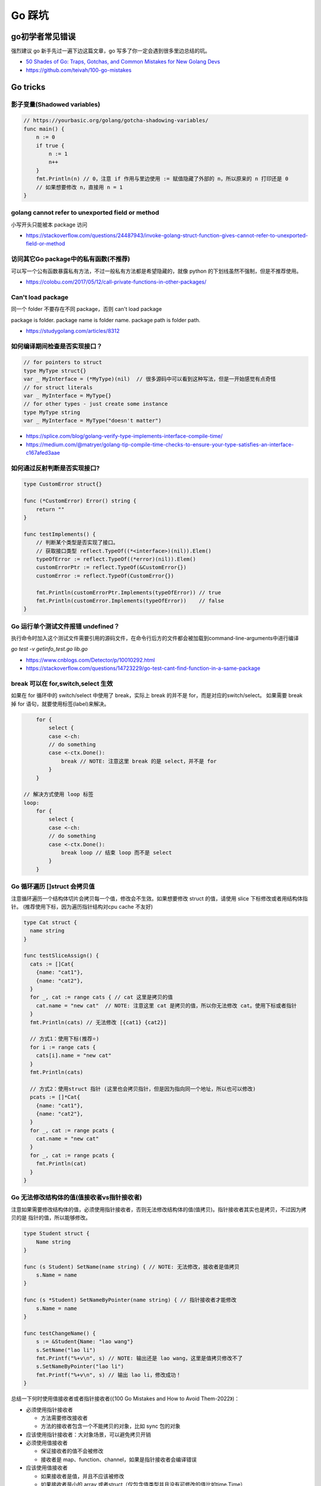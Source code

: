 .. _gotricks:

Go 踩坑
=====================================================================

go初学者常见错误
---------------------------------------------------------------
强烈建议 go 新手先过一遍下边这篇文章，go 写多了你一定会遇到很多里边总结的坑。

- `50 Shades of Go: Traps, Gotchas, and Common Mistakes for New Golang Devs  <http://devs.cloudimmunity.com/gotchas-and-common-mistakes-in-go-golang/>`_
- https://github.com/teivah/100-go-mistakes

Go tricks
--------------------------------------------------

影子变量(Shadowed variables)
>>>>>>>>>>>>>>>>>>>>>>>>>>>>>>>>>>>>>>>>>>>>>>>>>>>>>>>>>>>>>>>

.. code-block:: go

    // https://yourbasic.org/golang/gotcha-shadowing-variables/
    func main() {
        n := 0
        if true {
            n := 1
            n++
        }
        fmt.Println(n) // 0，注意 if 作用与里边使用 := 赋值隐藏了外部的 n，所以原来的 n 打印还是 0
        // 如果想要修改 n，直接用 n = 1
    }

golang cannot refer to unexported field or method
>>>>>>>>>>>>>>>>>>>>>>>>>>>>>>>>>>>>>>>>>>>>>>>>>>>>>>>>>>>>>>>

小写开头只能被本 package 访问

- https://stackoverflow.com/questions/24487943/invoke-golang-struct-function-gives-cannot-refer-to-unexported-field-or-method

访问其它Go package中的私有函数(不推荐)
>>>>>>>>>>>>>>>>>>>>>>>>>>>>>>>>>>>>>>>>>>>>>>>>>>>>>>>>>>>>>>>

可以写一个公有函数暴露私有方法，不过一般私有方法都是希望隐藏的，就像 python 的下划线虽然不强制，但是不推荐使用。

- https://colobu.com/2017/05/12/call-private-functions-in-other-packages/

Can't load package
>>>>>>>>>>>>>>>>>>>>>>>>>>>>>>>>>>>>>>>>>>>>>>>>>>>>>>>>>>>>>>>
同一个 folder 不要存在不同 package，否则 can't load package

package is folder.  package name is folder name.  package path is folder path.

- https://studygolang.com/articles/8312


如何编译期间检查是否实现接口？
>>>>>>>>>>>>>>>>>>>>>>>>>>>>>>>>>

.. code-block:: go

    // for pointers to struct
    type MyType struct{}
    var _ MyInterface = (*MyType)(nil)  // 很多源码中可以看到这种写法，但是一开始感觉有点奇怪
    // for struct literals
    var _ MyInterface = MyType{}
    // for other types - just create some instance
    type MyType string
    var _ MyInterface = MyType("doesn't matter")

- https://splice.com/blog/golang-verify-type-implements-interface-compile-time/
- https://medium.com/@matryer/golang-tip-compile-time-checks-to-ensure-your-type-satisfies-an-interface-c167afed3aae


如何通过反射判断是否实现接口?
>>>>>>>>>>>>>>>>>>>>>>>>>>>>>>>>>

.. code-block:: go

    type CustomError struct{}

    func (*CustomError) Error() string {
        return ""
    }

    func testImplements() {
        // 判断某个类型是否实现了接口。
        // 获取接口类型 reflect.TypeOf((*<interface>)(nil)).Elem()
        typeOfError := reflect.TypeOf((*error)(nil)).Elem()
        customErrorPtr := reflect.TypeOf(&CustomError{})
        customError := reflect.TypeOf(CustomError{})

        fmt.Println(customErrorPtr.Implements(typeOfError)) // true
        fmt.Println(customError.Implements(typeOfError))    // false
    }


Go 运行单个测试文件报错 undefined？
>>>>>>>>>>>>>>>>>>>>>>>>>>>>>>>>>>>>>>>>>>>>>>>>>>>>>>>>>>>>>>>

执行命令时加入这个测试文件需要引用的源码文件，在命令行后方的文件都会被加载到command-line-arguments中进行编译

`go test -v getinfo_test.go  lib.go`

- https://www.cnblogs.com/Detector/p/10010292.html
- https://stackoverflow.com/questions/14723229/go-test-cant-find-function-in-a-same-package

break 可以在 for,switch,select 生效
>>>>>>>>>>>>>>>>>>>>>>>>>>>>>>>>>>>>>>>>>>>>>>>>>>>>>>>>>
如果在 for 循环中的 switch/select 中使用了 break，实际上 break 的并不是 for，而是对应的switch/select。
如果需要 break 掉 for 语句，就要使用标签(label)来解决。

.. code-block:: go

        for {
            select {
            case <-ch:
            // do something
            case <-ctx.Done():
                break // NOTE: 注意这里 break 的是 select，并不是 for
            }
        }

    // 解决方式使用 loop 标签
    loop:
        for {
            select {
            case <-ch:
            // do something
            case <-ctx.Done():
                break loop // 结束 loop 而不是 select
            }
        }


Go 循环遍历 []struct 会拷贝值
>>>>>>>>>>>>>>>>>>>>>>>>>>>>>>>>>>>
注意循环遍历一个结构体切片会拷贝每一个值，修改会不生效。如果想要修改 struct 的值，请使用 slice 下标修改或者用结构体指针。
(推荐使用下标，因为遍历指针结构对cpu cache 不友好)

.. code-block:: go

    type Cat struct {
      name string
    }

    func testSliceAssign() {
      cats := []Cat{
        {name: "cat1"},
        {name: "cat2"},
      }
      for _, cat := range cats { // cat 这里是拷贝的值
        cat.name = "new cat"  // NOTE: 注意这里 cat 是拷贝的值，所以你无法修改 cat。使用下标或者指针
      }
      fmt.Println(cats) // 无法修改 [{cat1} {cat2}]

      // 方式1：使用下标(推荐⭐️)
      for i := range cats {
        cats[i].name = "new cat"
      }
      fmt.Println(cats)

      // 方式2：使用struct 指针 (这里也会拷贝指针，但是因为指向同一个地址，所以也可以修改)
      pcats := []*Cat{
        {name: "cat1"},
        {name: "cat2"},
      }
      for _, cat := range pcats {
        cat.name = "new cat"
      }
      for _, cat := range pcats {
        fmt.Println(cat)
      }
    }

Go 无法修改结构体的值(值接收者vs指针接收者)
>>>>>>>>>>>>>>>>>>>>>>>>>>>>>>>>>>>>>>>>>>>>>>>>>>>>>>>>>>>>>
注意如果需要修改结构体的值，必须使用指针接收者，否则无法修改结构体的值(值拷贝)。指针接收者其实也是拷贝，不过因为拷贝的是
指针的值，所以能够修改。

.. code-block:: go

    type Student struct {
        Name string
    }

    func (s Student) SetName(name string) { // NOTE: 无法修改，接收者是值拷贝
        s.Name = name
    }

    func (s *Student) SetNameByPointer(name string) { // 指针接收者才能修改
        s.Name = name
    }

    func testChangeName() {
        s := &Student{Name: "lao wang"}
        s.SetName("lao li")
        fmt.Printf("%+v\n", s) // NOTE: 输出还是 lao wang，这里是值拷贝修改不了
        s.SetNameByPointer("lao li")
        fmt.Printf("%+v\n", s) // 输出 lao li，修改成功！
    }


总结一下何时使用值接收者或者指针接收者(《100 Go Mistakes and How to Avoid Them-2022》)：

- 必须使用指针接收者

  - 方法需要修改接收者
  - 方法的接收者包含一个不能拷贝的对象，比如 sync 包的对象

- 应该使用指针接收者：大对象场景，可以避免拷贝开销

- 必须使用值接收者

  - 保证接收者的值不会被修改
  - 接收者是 map、function、channel，如果是指针接收者会编译错误

- 应该使用值接收者

  - 如果接收者是值，并且不应该被修改
  - 如果接收者是小的 array 或者struct（仅包含值类型并且没有可修改的值比如time.Time）
  - 如果接收者是基础类型比如 int、float64、string


Go 无法修改值为结构体的map
>>>>>>>>>>>>>>>>>>>>>>>>>>>>>>>>>>>

.. code-block:: go

    func testChangeMapStruct() {
        type T struct{ Cnt int }
        m := map[string]T{"a": T{Cnt: 1}, "b": T{Cnt: 2}}
        for _, v := range m {
            v.Cnt = 100
        }
        fmt.Println(m)

        // 修改值为结构体的 map，需要使用指针
        m2 := map[string]*T{"a": &T{Cnt: 1}, "b": &T{Cnt: 2}}
        for _, v := range m2 {
            v.Cnt = 100
        }
        fmt.Println(m2["a"], m2["b"])

        // 或者使用 map[k].v 修改 (也需要value是结构体指针)
        m3 := map[string]*T{"a": &T{Cnt: 1}, "b": &T{Cnt: 2}}
        for k := range m3 {
            m3[k].Cnt = 100
        }
        fmt.Println(m3["a"], m3["b"])
    }

    func main() {
      testChangeMapStruct()
    }

不要并发读写map，可能导致程序崩溃
>>>>>>>>>>>>>>>>>>>>>>>>>>>>>>>>>>>>>>>>>
使用内置 map 注意几点:

- 使用 make 初始化。直接声明就赋值会 panic。有时候可能会忘记一些隐含场景，比如：

  - 结构体里有一个 map 成员，直接赋值也会 panic
  - map 作为函数的命名返回值的时候，直接赋值也会 panic

- 赋值是浅拷贝。深拷贝需要自己复制
- 内置 map 不要并发写入或者删除，必须加锁。或者使用 sync.Map

如果多个 goroutine 并发对 map 进行读写，必须要同步，否则可能导致进程退出

.. code-block:: go

    // https://blog.golang.org/go-maps-in-action
    var counter = struct{
        sync.RWMutex
        m map[string]int
    }{m: make(map[string]int)}

    counter.RLock() // locks for reading
    n := counter.m["some_key"]
    counter.RUnlock()
    fmt.Println("some_key:", n)

    counter.Lock() // locks for writing
    counter.m["some_key"]++
    counter.Unlock()


如何判断一个空结构体(empty struct)
>>>>>>>>>>>>>>>>>>>>>>>>>>>>>>>>>>>

.. code-block:: go

    // 注意需要加上括号，否则 syntax error
    // https://stackoverflow.com/questions/28447297/how-to-check-for-an-empty-struct
    if (Session{}) == session  {
        fmt.Println("is zero value")
    }

go 如何实现函数默认值(go本身没提供)
>>>>>>>>>>>>>>>>>>>>>>>>>>>>>>>>>>>>>

.. code-block:: go

    // https://stackoverflow.com/questions/19612449/default-value-in-gos-method
    // 可以通过传递零值或者 nil 的方式来判断。
    // Both parameters are optional, use empty string for default value
    func Concat1(a string, b int) string {
      if a == "" {
        a = "default-a"
      }
      if b == 0 {
        b = 5
      }

      return fmt.Sprintf("%s%d", a, b)
    }

    // 或者使用传递结构体的方式，使用结构体的默认零值或者构造函数的初始值
    type Params struct {
      a, b, c int
    }

    func doIt(p Params) int {
      return p.a + p.b + p.c
    }


go 初始化 slice/map 的区别
>>>>>>>>>>>>>>>>>>>>>>>>>>>>>>>>>>>>>
直接看代码，注意 map 赋值之前需要先 make 创建，直接给一个 nil map 赋值会 panic，但是 slice 却可以直接声明然后 append。
如果是一个 struct 包含了 map，你应该在构造函数里进行 make 初始化，否则直接赋值也会 panic。

.. code-block:: go

    // 初始化一个全局 map 可以用 make，防止第一次赋值 nil map 会 panic
    // https://nanxiao.gitbooks.io/golang-101-hacks/content/posts/nil-slice-vs-nil-map.html
    var globalMap = make(map[string]string) // 之后可以在 init() 函数初始化

    func main() {
            var intSlice []int // 注意可以直接声明一个 slice 然后 append
            fmt.Println(intSlice)
            intSlice = append(intSlice, 1)
            fmt.Println(intSlice)

            // 已知最大容量的情况下，建议 make 初始化，可以避免重新分配内存提升效率
            maxCap := 3
            intSlice2 := make([]int, 0, maxCap)
            fmt.Println(intSlice2)

            m2 := make(map[int]int) // 如果是 map 要先 make 才可以，否则 panic
            m2[1] = 1 // ok
            fmt.Println(m2)

            // 直接声明然后赋值就会 panic。有一些 struct 包含了 map 结构体成员，构造函数里需要注意初始化 map，否则直接赋值panic
            // https://stackoverflow.com/questions/27553399/golang-how-to-initialize-a-map-field-within-a-struct
            var m1 map[int]int
            m1[1] = 1          // NOTE: panic ! 注意这样会panic 啊！！!
            fmt.Println(m1)

            type T struct {
                m map[int][int]
            }
            func NewT() T {
                return T{m: make(map[int]int)}
                // return T{m: map[int]int{}}
            }
    }

    func testNilMap() {
        var nilm map[string]int
        nilm = nil
        // 直接对 nil map 取值和 获取长度不会 panic
        fmt.Println(nilm["a"], len(nilm))
        // 直接对 nil map 遍历也不会 panic
        for k, v := range nilm {
            fmt.Println(k, v)
        }
        // nilm["hehe"] = 1 // 但是不能赋值，会 panic。必须用 make 或者 empty map 初始化先
    }


go 没有内置的 set 结构
>>>>>>>>>>>>>>>>>>>>>>>>>>>>>>>>>
go 目前没有提供泛型，也没提供一个统一的 set 数据结构。可以使用 map[string]bool 来模拟 set(注意并发安全)。
或者使用第三方提供的 set 类型。

- https://github.com/deckarep/golang-set
- https://stackoverflow.com/questions/34018908/golang-why-dont-we-have-a-set-datastructure

编译 tag 的作用
>>>>>>>>>>>>>>>>>>>>>>>>>>>>>>>>>

.. code-block:: go

    // +build linux,386 darwin,!cgo

- https://golang.org/pkg/go/build/

Application auto build versioning
>>>>>>>>>>>>>>>>>>>>>>>>>>>>>>>>>>>>

给 build 的二进制文件加上版本号，注意如果命令中输出有空格，需要加上单引号。
这样我们可以每次运行二进制文件的时候打印构建时间，当前的版本等信息。

.. code-block:: go

    // +build linux,386 darwin,!cgo
    package main

    import "fmt"
    var xyz string
    func main() {
        fmt.Println(xyz)
    }
    // $ go run -ldflags "-X main.xyz=abc" main.go
    // go build -ldflags "-X main.minversion=`date -u +.%Y%m%d.%H%M%S`" service.go
    // go build  -ldflags "-X 'main.time=$(date -u --rfc-3339=seconds)' -X 'main.git=$(git log --pretty=format:"%h" -1)'"  main.go

- https://stackoverflow.com/questions/11354518/application-auto-build-versioning


Go JSON 空值处理的一些坑，看示例
>>>>>>>>>>>>>>>>>>>>>>>>>>>>>>>>>

.. code-block:: go

    package main

    import (
            "encoding/json"
            "fmt"
    )

    // https://www.sohamkamani.com/blog/golang/2018-07-19-golang-omitempty/
    // omitempty 对于0值和，nil，pointer 的处理需要注意下坑。

    func testNormal() {
            type Dog struct {
                    Breed    string
                    WeightKg int
            }
            d := Dog{
                    Breed:    "dalmation",
                    WeightKg: 45,
            }
            b, _ := json.Marshal(d)
            fmt.Println(string(b)) // {"Breed":"dalmation","WeightKg":45}
    }

    func testOmit() {
            type Dog struct {
                    Breed    string
                    WeightKg int
            }
            d := Dog{
                    Breed: "pug",
            }
            b, _ := json.Marshal(d)
            fmt.Println(string(b)) //{"Breed":"pug","WeightKg":0}
            // 注意没填的字段输出0，如果不想输出0呢？比如想输出 null 或者压根不输出这个字段
    }

    func testOmitEmpty() {
            type Dog struct {
                    Breed string
                    // The first comma below is to separate the name tag from the omitempty tag
                    WeightKg int `json:",omitempty"`
            }
            d := Dog{
                    Breed: "pug",
            }
            b, _ := json.Marshal(d)
            fmt.Println(string(b)) // {"Breed":"pug"}
    }

    func testValuesCannotBeOmitted() {
            type dimension struct {
                    Height int
                    Width  int
            }

            type Dog struct {
                    Breed    string
                    WeightKg int
                    Size     dimension `json:",omitempty"`
            }

            d := Dog{
                    Breed: "pug",
            }
            b, _ := json.Marshal(d)
            fmt.Println(string(b)) //{"Breed":"pug","WeightKg":0,"Size":{"Height":0,"Width":0}}

    }

    func testValuesCannotBeOmittedButUsePointer() {
            type dimension struct {
                    Height int
                    Width  int
            }

            type Dog struct {
                    Breed    string
                    WeightKg int
                    Size     *dimension `json:",omitempty"` //和上一个不同在于这里使用指针
            }

            d := Dog{
                    Breed: "pug",
            }
            b, _ := json.Marshal(d)
            fmt.Println(string(b)) // {"Breed":"pug","WeightKg":0}

    }

    // The difference between 0, "" and nil
    // One issue which particularly caused me a lot a trouble is the case where you want to differentiate between a default value, and a zero value.
    //
    // For example, if we have a struct describing a resteraunt, with the number of seated customers as an attribute:
    func testZeroWillOmit() {
            type Restaurant struct {
                    NumberOfCustomers int `json:",omitempty"`
            }

            d := Restaurant{
                    NumberOfCustomers: 0,
            }
            b, _ := json.Marshal(d)
            fmt.Println(string(b)) // {}
            // 输出 {}， 0被省略了
    }

    func testZeroPointer() {
            type Restaurant struct {
                    NumberOfCustomers *int `json:",omitempty"`
            }
            d1 := Restaurant{}
            b, _ := json.Marshal(d1)
            fmt.Println(string(b)) //Prints: {}

            n := 0
            d2 := Restaurant{
                    NumberOfCustomers: &n,
            }
            b, _ = json.Marshal(d2)
            fmt.Println(string(b)) //Prints: {"NumberOfCustomers":0} ，总结一下就是值为 0 的 pointer 也不会省略字段
    }

    func main() {
            // testOmit()
            // testOmitEmpty()
            // testValuesCannotBeOmitted()
            // testValuesCannotBeOmittedButUsePointer()
            testZeroWillOmit()

    }

- https://www.sohamkamani.com/blog/golang/2018-07-19-golang-omitempty/
- https://ethancai.github.io/2016/06/23/bad-parts-about-json-serialization-in-Golang/

Go int/int64/float 和 string 转换示例
>>>>>>>>>>>>>>>>>>>>>>>>>>>>>>>>>>>>>>>>>>>>>>>>

.. code-block:: go

    // 推荐一个更加强大的转换库：https://github.com/spf13/cast
    package main

    import (
            "fmt"
            "strconv"
    )
    /*
    或者安装 https://github.com/chubin/cheat.sh
    curl https://cht.sh/:cht.sh | sudo tee /usr/local/bin/cht.sh
    chmod +x /usr/local/bin/cht.sh

    之后输入以下语句查询答案：
    cht.sh go cht.sh go string to float64
    */

    func main() { // 测试 int 和 string(decimal) 互相转换的函数
            // https://yourbasic.org/golang/convert-int-to-string/
            // int -> string
            sint := strconv.Itoa(97)
            fmt.Println(sint, sint == "97")

            // byte -> string
            bytea := byte(1)
            bint := strconv.Itoa(int(bytea))
            fmt.Println(bint)

            // int64 -> string
            sint64 := strconv.FormatInt(int64(97), 10)
            fmt.Println(sint64, sint64 == "97")

            // int64 -> string (hex) ，十六进制
            sint64hex := strconv.FormatInt(int64(97), 16)
            fmt.Println(sint64hex, sint64hex == "61")

            // string -> int
            _int, _ := strconv.Atoi("97")
            fmt.Println(_int, _int == int(97))

            // string -> int64
            _int64, _ := strconv.ParseInt("97", 10, 64)
            fmt.Println(_int64, _int64 == int64(97))

            // https://stackoverflow.com/questions/30299649/parse-string-to-specific-type-of-int-int8-int16-int32-int64
            // string -> int32，注意 parseInt 始终返回的是 int64，所以还是需要 int32(n) 强转一下
            _int32, _ := strconv.ParseInt("97", 10, 32)
            fmt.Println(_int32, int32(_int32) == int32(97))

            // int32 -> string, https://stackoverflow.com/questions/39442167/convert-int32-to-string-in-golang
            strconv.FormatInt(int64(i), 10) // fast
            strconv.Itoa(int(i)) // fast
            fmt.Sprint(i) // slow

            // int -> int64 ，不会丢失精度
            var n int = 97
            fmt.Println(int64(n) == int64(97))

            // string -> float32/float64  https://yourbasic.org/golang/convert-string-to-float/
            f := "3.14159265"
            if s, err := strconv.ParseFloat(f, 32); err == nil {
                fmt.Println(s) // 3.1415927410125732
            }
            if s, err := strconv.ParseFloat(f, 64); err == nil {
                fmt.Println(s) // 3.14159265
            }

            // float -> string https://yourbasic.org/golang/convert-string-to-float/
            s := fmt.Sprintf("%f", 123.456)
    }

Go struct 如何设置默认值
>>>>>>>>>>>>>>>>>>>>>>>>>>>>>>>>>
Go 的结构体成员没法直接设置默认值，使用的是每个类型的默认值，可以 New 构造函数里设置。

.. code-block:: go

    // https://stackoverflow.com/questions/37135193/how-to-set-default-values-in-go-structs
    //Something is the structure we work with
    type Something struct {
         Text string
         DefaultText string
    }
    // NewSomething create new instance of Something
    func NewSomething(text string) Something {
       something := Something{}
       something.Text = text
       something.DefaultText = "default text"
       return something
    }

Go 如何使用枚举值 Enum
>>>>>>>>>>>>>>>>>>>>>>>>>>>>>>>>>
Go没有提供内置的枚举类型，不过可以使用自定义类型和常量值来实现枚举类型。
并且还可以给自定义的类型定义方法。

.. code-block:: go

    type Base int

    const (
            A Base = iota
            C
            T
            G
    )

- https://stackoverflow.com/questions/14426366/what-is-an-idiomatic-way-of-representing-enums-in-go
- https://blog.learngoprogramming.com/golang-const-type-enums-iota-bc4befd096d3


Go 如何断判非空字符串/slice
>>>>>>>>>>>>>>>>>>>>>>>>>>>>>>>>>

标准库实际上 `len(s) != 0` 和 `s != ""` 都有使用，我个人倾向于 `s != ""` 看起来更清楚，区分其他容器类型判断的方式。
比如如果使用 slice 可以使用 len(slice) == 0 判断是否为空。

同时注意空的 slice 和 nil slice 的区别，判断的时候如果是 nil 需要显示判断是否为 nil，而使用 len 判断两者都为 0.

Go 清空 slice 两种方式区别
>>>>>>>>>>>>>>>>>>>>>>>>>>>>>>>>>

.. code-block:: go

    // https://yourbasic.org/golang/clear-slice/
    func testClearSlice() {
        // 1. 赋值 nil 清空
        a := []string{"A", "B", "C"}
        a = nil                        // 这种方式会导致 gc 释放底层数组（假设没有其他引用)
        fmt.Println(a, len(a), cap(a)) // [] 0 0

        // 2. 使用 s = s[:0] , 注意底层 cap 还是 5
        b := []string{"A", "B", "C", "D", "E"}
        b = b[:0]                      // 不会清空底层数组
        fmt.Println(b, len(b), cap(b)) // [] 0 5
    }

Go 如何格式化参数
>>>>>>>>>>>>>>>>>>>>>>>>>>>>>>>>>

- https://yourbasic.org/golang/fmt-printf-reference-cheat-sheet/


命名返回值
>>>>>>>>>>>>>>>>>>>>>>>>>>>>>>>>>

go 的返回值可以命名，使用命名返回值有几个用处：

- 可以当成文档，直观的展示返回值的含义
- 自动初始化为类型的零值
- 返回的时候不用写很多参数名，直接用 return 就行
- 如果想要在 defer 中修改返回值，只能使用命名参数。例子如下
- 缺点：函数里很容易误用声明一个同名的参数就会被被覆盖了(shadow)
- 函数返回相同类型的两个或三个参数，或者如果从上下文中不清楚结果的含义，使用命名返回，其它情况不建议使用命名返回。

.. code-block:: go

    func namedReturn(i int) (ret int) {
        ret = i
        defer func() { ret++ }()

        return
    }

    func anonReturn(i int) int {
        ret := i
        defer func() { ret++ }() // 修改 ret 无效
        return ret
    }

    func main() {
        fmt.Println(namedReturn(0)) // 1
        fmt.Println(anonReturn(0))  // 0
    }


defer 语句参数是立即计算
>>>>>>>>>>>>>>>>>>>>>>>>>>>>>>>>>
来看一个例子，通过 defer 计算一下执行的时间，错误写法因为 defer 的参数是立即计算的，所以不生效。

.. code-block:: go

    func testDeferLogTime() { // 记录执行的毫秒数
        start := time.Now()
        defer func() { fmt.Println(time.Since(start).Milliseconds()) }() // 正确写法输入 1s
        // defer fmt.Println(time.Since(start).Milliseconds()) // NOTE: 写法错误，defer 参数及时计算，这样写结果是 0
        time.Sleep(1 * time.Second)
    }

解决方法有两种：

1. 传入指针作为参数。这种情况同样适用于指针接收者和值接收者的情况
2. 使用函数闭包(closure)。把要执行的语句放到一个匿名函数里


Go 如何复制map
>>>>>>>>>>>>>>>>>>>>>>>>>>>>>>>>>
注意 go 和其他很多编程语言一样，对于复合结构是浅拷贝，共享底层数据结构。几个变量指向同一个复合结构的时候注意修改一个对其他变量也是可见的。

.. code-block:: go

    // https://stackoverflow.com/questions/23057785/how-to-copy-a-map
    func copyMap(src map[string]string) map[string]string {
      res := make(map[string]string)
      for k, v := range src {
        res[k] = v
      }
      return res
    }

    func testShareMap() {
      am := []map[string]string{
        map[string]string{"a1": "a1", "b1": "b1"},
        map[string]string{"a2": "a2", "b2": "b2"},
      }
      bm := am
      bm[0]["a1"] = "testbm" // NOTE 这里修改了b，a 里边的也会变。共享 map
      fmt.Println(am)

      var cm []map[string]string
      for _, m := range am {
        cm = append(cm, copyMap(m))
      }
      cm[0]["a1"] = "testcm" // will not modify am
      fmt.Println(am)
    }

    func main() {
      testShareMap()
    }

循环变量与闭包问题 ⚠️
>>>>>>>>>>>>>>>>>>>>>>>>>>>>>>>>>
go 的循环变量是 per-loop 的而不是 per-iteration 绑定的，这个特性导致了很多隐蔽反直觉并且难以排查的bug。
go 官方目前仍在讨论是否要改善这个问题：https://github.com/golang/go/discussions/56010 。

举三个常见例子防止踩坑：

.. code-block:: go

  package main

  import (
      "fmt"
      "time"
  )

  // 示例1：goroutine 直接使用闭包变量
  func testForLoopGoroutine() {
      data := []string{"one", "two", "three"}
      for _, v := range data {
          go func() {
              fmt.Println(v) // 最终打印的都是一样的值，和期望不符
          }()
      }
      // output: three three three
  }

  // 两种方式解决：1.使用一个临时变量
  func testForLoopGoroutine1() {
      data := []string{"one", "two", "three"}
      for _, v := range data {
          v := v // 使用一个临时变量 v
          go func() {
              fmt.Println(v)
          }()
      }
      // one two three (may wrong order)
  }

  // 方法2：传给匿名goroutine参数
  func testForLoopGoroutine2() {
      data := []string{"one", "two", "three"}
      for _, v := range data {
          go func(in string) {
              fmt.Println(in)
          }(v)
      }
      // one two three (may wrong order)
  }

  // 示例2：对循环变量取地址
  type MyStruct struct{ i int }

  func testForLoopPointer() {
      values := []MyStruct{MyStruct{1}, MyStruct{2}, MyStruct{3}}
      output := []*MyStruct{}

      for _, v := range values {
          // v := v // 加上这一行才能打印1，2，3
          output = append(output, &v) // 如果不用临时变量，始终取到的是同一个地址
          // 或者用 output = append(output, &values[i]) // 推荐使用下标
      }

      for _, o := range output {
          fmt.Println(o.i) // 都打印3
      }
  }

  // 示例3：接收者指针
  type field struct{ name string }

  func (p *field) print() { // 接收者是指针
      fmt.Println(p.name)
  }

  func testForLoopPointerReceiver() {
      data := []field{{"one"}, {"two"}, {"three"}} // 改成 []*field 可以修复
      for _, v := range data {
          // v := v       // NOTE：直接这样就可以解决。或者使用 struct 指针，[]*field 初始化
          go v.print() // print three three three
      }
  }

总结一下会出bug的常见情况：

- 在 goroutine 中直接使用循环变量(示例1)
- 循环中直接对循环变量取地址(示例2)。这种场景建议直接迭代下标，然后从原来的数组获取值
- 循环变量(非指针)调用函数是一个指针接收者，调用却直接传入循环变量值(示例3)

解决方式：

1. 创建一个临时局部变量(`v:=v`)
2. 作为参数传入(解决goroutine场景)
3. for 循环中推荐直接只迭代下标的方式从原来的数组获取值

参考:

- https://nullprogram.com/blog/2014/06/06/ Per Loop vs. Per Iteration Bindings

Failed Type Assertions
>>>>>>>>>>>>>>>>>>>>>>>>>>>>>>>>>

.. code-block:: go

    package main

    import "fmt"

    func main() {
            var data interface{} = "hehe"
            // NOTE: 这里不要用 同名的 data 变量，比如换成 dataInt
            if data, ok := data.(int); ok {
                    fmt.Println("[is an int] value =>", data)
            } else {
                    fmt.Println("[not an int] value =>", data)
                    // NOTE ：注意 data 已经被失败的 type assert 赋值成了0
            }
    }

An interface holding a nil value is not nil
>>>>>>>>>>>>>>>>>>>>>>>>>>>>>>>>>>>>>>>>>>>>>>>>>>>>>>>>>>>
An interface holding nil value is not nil. An interface equals nil only if both type and value are nil.

.. code-block:: go

    package main
    import "fmt"
    func main() {
        var a interface{}
        fmt.Printf("a == nil is %t\n", a == nil) // a == nil is true
        var b interface{}
        var p *int = nil
        b = p
        fmt.Printf("b == nil is %t\n", b == nil) // b == nil is false
        // 在一些场景中如果需要返回 nil，直接显示返回 nil 不容易出错
    }


逃逸分析
>>>>>>>>>>>>>>>>>>>>>>>>>>>>>>>>>
想要知道变量在 stask 还是 heap 分配使用 `go run -gcflags -m app.go`

报错：go test flag: flag provided but not defined
>>>>>>>>>>>>>>>>>>>>>>>>>>>>>>>>>>>>>>>>>>>>>>>>>>>>>>

- https://stackoverflow.com/questions/29699982/go-test-flag-flag-provided-but-not-defined


Go rand 的坑
>>>>>>>>>>>>>>>>>>>>>>>>>>>>>>>>>>>>>>>>>>>>>>>>>>>>>>
如果忘记调用 `rand.Seed(time.Now().UnixNano())` 每次重新运行返回结果是相同的，应该在程序初始化的时候比如 init 函数调用一次 seed。


Go 标准库相关
--------------------------------------------------

Json 序列化的坑
>>>>>>>>>>>>>>>>>>>>>>>>>>>>>>>>>
1. 类型嵌入导致序列化字段丢失问题

.. code-block:: go

    // 序列化后会发现 ID 字段神奇地丢失了，因为嵌入Timer导致 Event 实现了 json.Marshaler
    type Event struct {
        ID int
        time.Time
    }
    // 解决方式：1. 不要直接嵌入对象，增加一个名字。2. 重新实现 MarshalJSON() 方法
    type Event struct {
        ID int
        Time time.Time
    }

2. time.Time 字段序列化和反序列化后比较结果不同。
go 的 time.Time 对象包含日历时钟(Wall time)和单调时钟(Monitonic time)，序列化后在反序列化会丢失单调时钟的值，所以用等号
比较会不同。解决方式有两种：

- 使用 time.Equal 比较不会比较单调时钟
- 使用 time.Truncate(0) 去掉单调时钟后再序列化

3. 如果序列化 map 的值是 any，序列化后的数字类型都是 float64


网络相关
--------------------------------------------------

获取本机 ip
>>>>>>>>>>>>>>>>>>>>>>>>>>>>>>>>>

.. code-block:: go

    package main

    import (
        "fmt"
        "log"
        "net"
        "time"
    )

    var localIp string // 用一个全局变量或者缓存，防止高并发的时候重复频繁系统调用

    // GetIPAddr 获取 server IP
    func GetIPAddr() string {
        if localIp != "" {
            // fmt.Printf("use local ip %s\n", localIp)
            return localIp
        }
        addrs, err := net.InterfaceAddrs()
        if err != nil {
            return ""
        }

        for _, addr := range addrs {
            if ipnet, ok := addr.(*net.IPNet); ok && !ipnet.IP.IsLoopback() {
                if ipnet.IP.To4() != nil {
                    localIp = ipnet.IP.String()
                    return localIp
                }
            }
        }
        return ""
    }

    func main() {
        fmt.Println(GetIPAddr())
    }


Go 网络请求设置 Host 不起作用
>>>>>>>>>>>>>>>>>>>>>>>>>>>>>>>>>

.. code-block:: go

    req, err := http.NewRequest("GET", "http://bbb.com/", nil)
    if err != nil {
        log.Fatal(err)
    }
    req.Host = "aaa.com"
    // 注意以下不起作用，用 python 习惯使用 header 设置头了，但是 go 里边只能通过 req.Host 设置 host
    // req.Header.Set("Host", "www.example.org")  // 不起作用！！！ https://github.com/golang/go/issues/29865

Go 错误处理的一些建议
>>>>>>>>>>>>>>>>>>>>>>>>>>>>>>>>>

1. 如果封装了原始的 error，应该使用 errors.Is(error value) 和 errors.As(error type)判断
2. 不要多次处理错误，打日志或者返回 error 不要同时做。内层错误 wrap 之后，外层统一处理打印
3. 不要忽略错误。如果明确可以忽略也要显示忽略并且加上注释。 `_ = func()`


并发编程
--------------------------------------------------

数据竞争
>>>>>>>>>>>>>>>>>>>>>>>>>>>>>>>>>
当多个协程同时访问同一块内存区域并且至少有一个是写入操作时就会发生数据竞争。

- 使用 atomic 操作(atomic包)
- 使用 mutex 保护临界区
- 通过 channel 通信保证一个变量只能被一个协程更新

Go Context 的坑：错误传播 context
>>>>>>>>>>>>>>>>>>>>>>>>>>>>>>>>>>>>>>>>>>>>>>>>>>>>>>
调用接收context的函数时要小心，要清楚context在什么时候cancel，什么行为会触发cancel。
笔者最近遇到一个问题是，在框架的 handler 函数返回之前，单独开一个 goroutine 创建一条 mysql 流水，但是handler 函数调用完
成之后(response被写回client)框架会cancel，导致这个 mysql 传进去了框架函数带过来的 ctx cancel 之后执行失败。
解决方式就是传一个单独的 context，不要直接透传上游框架的 context。

.. code-block:: go

    func (h *Handler) handleFunc(ctx context.Context, req *Request, resp *Response) error {
        // ... 其他业务逻辑
        go func() { // 异步记录流水
            // 注意，这里不能直接用框架的 ctx，而是需要一个不被 cancel 的 context，否则执行可能会失败，改成 context.TODO()或者有超时的新context
            if err := postDao.CreatePostCreateRecord(context.TODO(), row); err != nil { // 正确!
            // if err := postDao.CreatePostCreateRecord(ctx, row); err != nil { // 错误！ ctx 很快被 cancel 导致流程失败
                log.Errorf("CreatePost postDao.CreatePostCreateRecord err:%+v", err)
            }
        }()
        return nil
    }

- https://zhuanlan.zhihu.com/p/34417106 《Go Context的踩坑经历》

不要拷贝 sync 包里的对象(比如mutex)
>>>>>>>>>>>>>>>>>>>>>>>>>>>>>>>>>>>>>>>>>
如果一个结构体包含 sync 包的对象比如 mutex 对象，不要 copy 它。比如如果放到了一个结构体里，必须使用指针接收者防止拷贝。
以下场景如果包含 sync 包的 Cond/Map/Mutex/RWMutex/Once/Pool/WaitGroup 都要注意：

1. 方法是一个值接收者
2. sync 包的结构作为函数参数
3. 函数的参数包含一个sync 结构

.. code-block:: go

    type Counter struct {
        sync.Mutex // <-- Added a mutex
        counters   map[string]int
    }

    func (c Counter) inc(name string) { // NOTE: 错误！ 这里必须使用指针接收者，否则会 copy mutex 成员
        c.Lock() // <-- Added locking of the mutex
        defer c.Unlock()
        c.counters[name]++
    }

    // 解决方法 1：方法的参数必须是指针接受者
    func (c *Counter) inc(name string) { // 正确写法！ 用指针接收者
        c.Lock() // <-- Added locking of the mutex
        defer c.Unlock()
        c.counters[name]++
    }


    // 解决方法 2：sync 对象使用指针类型
    type Counter struct {
        mu       *sync.Mutex // 使用指针类型
        counters map[string]int
    }

    func NewCounter() Counter {
        return Counter{
            mu:       &sync.Mutex{},
            counters: map[string]int{},
        }
    }


Go 安全编程(panic/内存泄露)
--------------------------------------------------

Go panic 场景 ⚠️
>>>>>>>>>>>>>>>>>>>>>>>>>>>>>>>>>>>>>>>>>
在《Go 编程之旅》中总结了一些 panic 场景，写 go 的时候注意下，防止进程退出：

- 数组/切片越界。确保下标在数组长度范围内
- 空指针调用。比如访问一个 nil 结构体指针的成员, `a.b.c` 但是 b 是一个空指针就会 panic
- 过早关闭 HTTP 响应体
- 除以 0
- 向已经关闭的 channel 发送消息(或者多次close同一个 channel)
- 重复关闭 channel
- 关闭未初始化的 channel
- 跨协程的 panic 处理。main 协程中无法处理对子协程的 panic
- sync 计数为负数。
- 类型断言不匹配。`var a interface{} = 1; fmt.Println(a.(string))` 会 panic，建议用 `s,ok := a.(string)`
- 危险的 map

  - 赋值之前必须用 make 创建。注意访问 map 不存在的 key 不会 panic，而是返回 map 类型对应的零值，但是不能直接声明就赋值，而是要用make创建
  - 不要并发写原生 map。需要加锁、使用 sync.Map 或者第三方并发安全的 map 比如 patrickmn/go-cache。当你声明一个全局map时，确认它是只读的，如果意外不同携程的函数同时修改它就可能偶现 panic

参考：

- https://xiaomi-info.github.io/2020/01/20/go-trample-panic-recover/
- https://zhuanlan.zhihu.com/p/534419732 Golang channel 三大坑，你踩过了嘛？


Go 内存泄露场景
>>>>>>>>>>>>>>>>>>>>>>>>>>>>>>>>>>>>>>>>>

- 资源使用后没有 Close。比如 http.body、db.Query.Rows、file文件描述符未关闭等。（实现了 io.Closer 的结构体都应该用完关闭）
- 切片引用的底层数组，一直没有释放(由于 string 切片时也会共用底层数组，所以使用不当也会造成内存泄漏)。

  - 尽量保证切片只作为局部变量使用，不会被传递到方法外，这样局部变量使用完后就会被回收
  - 如果不能保证切片作为局部变量且不会被传递，应该对切片进行拷贝。可以用 append 方法或者使用 copy 函数

- time.Ticker 忘记 stop。注意Ticker 和 Timer 是不同的。Timer 只会定时一次，而 Ticker 如果不 Stop，就会一直发送定时。建议用defer 进行stop
- channel 误用造成的泄露

  - 如果接收者需要在 channel 关闭之前提前退出，为防止内存泄漏，在发送者与接收者发送次数是一对一时，应设置 channel 缓冲队列为 1；`ch := make(chan struct{}, 1)`
  - 在发送者与接收者的发送次数是多对多时，应使用专门的 stop channel 通知发送者关闭相应 channel。

- 使用了 cgo。为了不让goroutine阻塞，cgo都是单独开一个线程处理，这种场景 runtime 无法管理。如果cgo处理逻辑有阻塞，可能导致线程数保障

参考

- https://zhuanlan.zhihu.com/p/550956060
- https://www.hitzhangjie.pro/blog/2021-04-14-go%E7%A8%8B%E5%BA%8F%E5%86%85%E5%AD%98%E6%B3%84%E9%9C%B2%E9%97%AE%E9%A2%98%E5%BF%AB%E9%80%9F%E5%AE%9A%E4%BD%8D/

Go goroutine 泄露(堆积)
>>>>>>>>>>>>>>>>>>>>>>>>>>>>>>>>>>>>>>>>>
泄露场景：

- goroutine由于channel的读/写端退出而一直阻塞，导致goroutine一直占用资源，而无法退出
- goroutine进入死循环中，导致资源一直无法释放。(比如无法停止的定时器或者 for 循环等)
- goroutine中的网络操作由于没设置超时短期大量未结束导致goroutine快速累积(慢等待)。（所有的网络 client 一定要设置超时时间）

解决方式:  goroutine 能够终止，goroutine 终止的场景如下：

- 当一个goroutine完成它的工作
- 由于发生了没有处理的错误
- 有其他的协程告诉它终止(比如常见的生产者消费者场景，主线程结束之后通知生产者退出)

如何发现：

- 使用开源工具: github.com/uber-go/goleak
- runtime 协程数量监控：`runtime.NumGoroutine()`
- pprof: `pprof.Lookup("goroutine")`

参考：

- https://www.trailofbits.com/post/discovering-goroutine-leaks-with-semgrep
- https://hoverzheng.github.io/post/technology-blog/go/goroutine-leak%E5%92%8C%E8%A7%A3%E5%86%B3%E4%B9%8B%E9%81%93/


Go 性能优化
--------------------------------------------------
未正确设置容器 CPU 配额
>>>>>>>>>>>>>>>>>>>>>>>>>>>>>>>>>>>>>>>>>
容器中运行 Go 程序需要正确设置 GOMAXPROCS，推荐使用 https://github.com/uber-go/automaxprocs 这个库，直接一行代码就可以。
`import _ "go.uber.org/automaxprocs"`

redis go tricks
--------------------------------------------------

redis 连接超时
>>>>>>>>>>>>>>>>>>>>>>>>>>>>>>>>>
默认是没有超时时间的，注意设置超时时间（connect/read/write)。所有的网络 client 都应该设置超时时间(参考P99等值)

- https://ms2008.github.io/2019/07/04/golang-redis-deadlock/

redis 单测如何 mock
>>>>>>>>>>>>>>>>>>>>>>>>>>>>>>>>>
reids mock 可以用 miniredis，以下是一个示例代码

.. code-block:: go

    package main

    import (
      "fmt"
      "os"
      "testing"

      "github.com/alicebob/miniredis"
      "github.com/go-redis/redis"
      "github.com/stretchr/testify/assert"
    )

    var followImpl *Follow

    func setupFollow() {
      fmt.Println("setup")
      mr, err := miniredis.Run()
      if err != nil {
        panic("init miniredis failed")
      }
      client := redis.NewClient(&redis.Options{
        Addr: mr.Addr(),
      })
      _ = client.Set("key", "wang", 0).Err()
      followImpl = &Follow{client: client}
    }

    func TestGet(t *testing.T) {
      val, err := followImpl.Get("key")
      followImpl.client.Set("key", "2", 0)
      fmt.Println(val, err)
      assert.Equal(t, val, "wang")
    }

    func TestPING(t *testing.T) {
      PING()
    }

    func TestMain(m *testing.M) {
      setupFollow()
      code := m.Run()
      os.Exit(code)
    }


Go Web
--------------------------------------------------

滚动日志
>>>>>>>>>>>>>>>>>>>>>>>>>>>>>>>>>

.. code-block:: go

    package main

    import (
        "fmt"
        "os"
        "strings"

        "go.uber.org/zap"
        "go.uber.org/zap/zapcore"
        lumberjack "gopkg.in/natefinch/lumberjack.v2"
    )

    func NewLogger(filePath string, level zapcore.Level, maxSize int, maxBackups int, maxAge int, compress bool, serviceName string) *zap.Logger {
        core := newCore(filePath, level, maxSize, maxBackups, maxAge, compress)
        return zap.New(core, zap.AddCaller(), zap.Development(), zap.Fields(zap.String("serviceName", serviceName)))
    }

    func newCore(filePath string, level zapcore.Level, maxSize int, maxBackups int, maxAge int, compress bool) zapcore.Core {
        //日志文件路径配置
        hook := lumberjack.Logger{
            Filename:   filePath,   // 日志文件路径
            MaxSize:    maxSize,    // 每个日志文件保存的最大尺寸 单位：M
            MaxBackups: maxBackups, // 日志文件最多保存多少个备份
            MaxAge:     maxAge,     // 文件最多保存多少天
            Compress:   compress,   // 是否压缩
        }
        // 设置日志级别
        atomicLevel := zap.NewAtomicLevel()
        atomicLevel.SetLevel(level)
        //公用编码器
        encoderConfig := zapcore.EncoderConfig{
            TimeKey:        "time",
            LevelKey:       "level",
            NameKey:        "logger",
            CallerKey:      "linenum",
            MessageKey:     "msg",
            StacktraceKey:  "stacktrace",
            LineEnding:     zapcore.DefaultLineEnding,
            EncodeLevel:    zapcore.LowercaseLevelEncoder,  // 小写编码器
            EncodeTime:     zapcore.ISO8601TimeEncoder,     // ISO8601 UTC 时间格式
            EncodeDuration: zapcore.SecondsDurationEncoder, //
            EncodeCaller:   zapcore.FullCallerEncoder,      // 全路径编码器
            EncodeName:     zapcore.FullNameEncoder,
        }
        return zapcore.NewCore(
            zapcore.NewJSONEncoder(encoderConfig),                                           // json 格式编码器配置
            zapcore.NewMultiWriteSyncer(zapcore.AddSync(os.Stdout), zapcore.AddSync(&hook)), // 打印到控制台和文件
            atomicLevel, // 日志级别
        )
    }

    // 全局 logger 定义
    var Logger *zap.Logger

    func getZapLevel(level string) zapcore.Level {
        level = strings.ToLower(level)
        switch level {
        case "debug":
            return zapcore.DebugLevel
        case "info":
            return zapcore.InfoLevel
        case "warn":
            return zapcore.WarnLevel
        case "error":
            return zapcore.ErrorLevel
        case "dpanic":
            return zapcore.DPanicLevel
        case "fatal":
            return zapcore.FatalLevel
        default:
            panic(fmt.Errorf("invalid log level"))
        }
    }

    func init() {
        loglevel := "debug"
        Logger = NewLogger("./logs/service.log", getZapLevel(loglevel), 128, 30, 7, true, "UploadServer")
    }

    func main() {
        Logger.Info("hello go!")
    }
